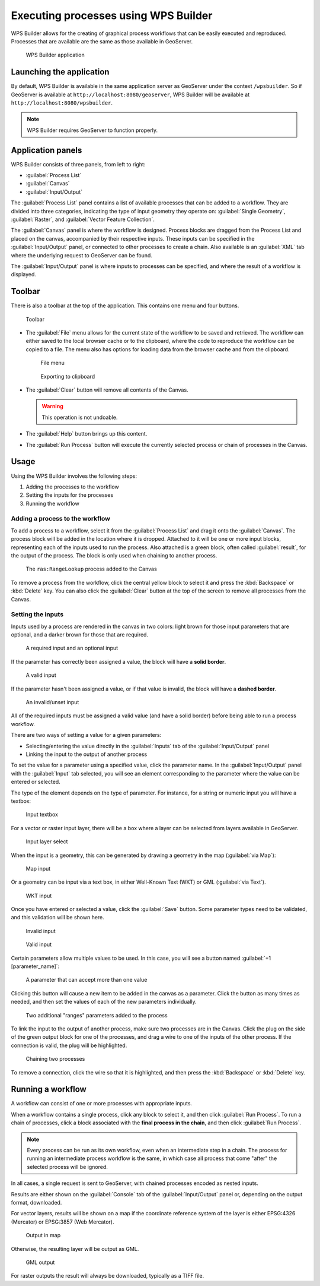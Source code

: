 .. _processing.wpsbuilder:

Executing processes using WPS Builder 
=====================================

WPS Builder allows for the creating of graphical process workflows that can be easily executed and reproduced. Processes that are available are the same as those available in GeoServer.

.. figure:: img/wpsbuilder.png

   WPS Builder application

Launching the application
-------------------------

By default, WPS Builder is available in the same application server as GeoServer under the context ``/wpsbuilder``. So if GeoServer is available at ``http://localhost:8080/geoserver``, WPS Builder will be available at ``http://localhost:8080/wpsbuilder``.

.. note:: WPS Builder requires GeoServer to function properly.

Application panels
------------------

WPS Builder consists of three panels, from left to right:

* :guilabel:`Process List`
* :guilabel:`Canvas`
* :guilabel:`Input/Output`

The :guilabel:`Process List` panel contains a list of available processes that can be added to a workflow. They are divided into three categories, indicating the type of input geometry they operate on: :guilabel:`Single Geometry`, :guilabel:`Raster`, and :guilabel:`Vector Feature Collection`.

The :guilabel:`Canvas` panel is where the workflow is designed. Process blocks are dragged from the Process List and placed on the canvas, accompanied by their respective inputs. These inputs can be specified in the :guilabel:`Input/Output` panel, or connected to other processes to create a chain. Also available is an :guilabel:`XML` tab where the underlying request to GeoServer can be found.

The :guilabel:`Input/Output` panel is where inputs to processes can be specified, and where the result of a workflow is displayed.

Toolbar
-------

There is also a toolbar at the top of the application. This contains one menu and four buttons.

.. figure:: img/toolbar.png

   Toolbar

* The :guilabel:`File` menu allows for the current state of the workflow to be saved and retrieved. The workflow can either saved to the local browser cache or to the clipboard, where the code to reproduce the workflow can be copied to a file. The menu also has options for loading data from the browser cache and from the clipboard.

  .. figure:: img/filemenu.png

     File menu

  .. figure:: img/export.png

     Exporting to clipboard

* The :guilabel:`Clear` button will remove all contents of the Canvas.

  .. warning:: This operation is not undoable.

* The :guilabel:`Help` button brings up this content.
* The :guilabel:`Run Process` button will execute the currently selected process or chain of processes in the Canvas. 

Usage
-----

Using the WPS Builder involves the following steps:

#. Adding the processes to the workflow
#. Setting the inputs for the processes
#. Running the workflow

Adding a process to the workflow
~~~~~~~~~~~~~~~~~~~~~~~~~~~~~~~~

To add a process to a workflow, select it from the :guilabel:`Process List` and drag it onto the :guilabel:`Canvas`. The process block will be added in the location where it is dropped. Attached to it will be one or more input blocks, representing each of the inputs used to run the process. Also attached is a green block, often called :guilabel:`result`, for the output of the process. The block is only used when chaining to another process.

.. figure:: img/process.png

   The ``ras:RangeLookup`` process added to the Canvas
 
To remove a process from the workflow, click the central yellow block to select it and press the :kbd:`Backspace` or :kbd:`Delete` key. You can also click the :guilabel:`Clear` button at the top of the screen to remove all processes from the Canvas.

Setting the inputs
~~~~~~~~~~~~~~~~~~

Inputs used by a process are rendered in the canvas in two colors: light brown for those input parameters that are optional, and a darker brown for those that are required.

.. figure:: img/param_colors.png

   A required input and an optional input

If the parameter has correctly been assigned a value, the block will have a **solid border**. 

.. figure:: img/solid_line.png

   A valid input

If the parameter hasn't been assigned a value, or if that value is invalid, the block will have a **dashed border**.

.. figure:: img/dashed_line.png

   An invalid/unset input

All of the required inputs must be assigned a valid value (and have a solid border) before being able to run a process workflow.

There are two ways of setting a value for a given parameters:

* Selecting/entering the value directly in the :guilabel:`Inputs` tab of the :guilabel:`Input/Output` panel
* Linking the input to the output of another process

To set the value for a parameter using a specified value, click the parameter name. In the :guilabel:`Input/Output` panel with the :guilabel:`Input` tab selected, you will see an element corresponding to the parameter where the value can be entered or selected.

The type of the element depends on the type of parameter. For instance, for a string or numeric input you will have a textbox:

.. figure:: img/textbox.png

   Input textbox

For a vector or raster input layer, there will be a box where a layer can be selected from layers available in GeoServer.

.. figure:: img/raster_layer.png

   Input layer select

When the input is a geometry, this can be generated by drawing a geometry in the map (:guilabel:`via Map`):

.. figure:: img/input_map.png

   Map input

Or a geometry can be input via a text box, in either Well-Known Text (WKT) or GML (:guilabel:`via Text`).

.. figure:: img/input_wkt.png

   WKT input 

Once you have entered or selected a value, click the :guilabel:`Save` button. Some parameter types need to be validated, and this validation will be shown here.

.. figure:: img/invalid_value.png

   Invalid input

.. figure:: img/valid_value.png

   Valid input

Certain parameters allow multiple values to be used. In this case, you will see a button named :guilabel:`+1 [parameter_name]`:

.. figure:: img/multiplevalues.png

   A parameter that can accept more than one value

Clicking this button will cause a new item to be added in the canvas as a parameter. Click the button as many times as needed, and then set the values of each of the new parameters individually.

.. figure:: img/add_params.png

   Two additional "ranges" parameters added to the process

To link the input to the output of another process, make sure two processes are in the Canvas. Click the plug on the side of the green output block for one of the processes, and drag a wire to one of the inputs of the other process. If the connection is valid, the plug will be highlighted.

.. figure:: img/chain.png

   Chaining two processes

To remove a connection, click the wire so that it is highlighted, and then press the :kbd:`Backspace` or :kbd:`Delete` key.

Running a workflow
------------------

A workflow can consist of one or more processes with appropriate inputs.

When a workflow contains a single process, click any block to select it, and then click :guilabel:`Run Process`. To run a chain of processes, click a block associated with the **final process in the chain**, and then click :guilabel:`Run Process`.

.. note:: Every process can be run as its own workflow, even when an intermediate step in a chain. The process for running an intermediate process workflow is the same, in which case all process that come "after" the selected process will be ignored.

In all cases, a single request is sent to GeoServer, with chained processes encoded as nested inputs.

Results are either shown on the :guilabel:`Console` tab of the :guilabel:`Input/Output` panel or, depending on the output format, downloaded.

For vector layers, results will be shown on a map if the coordinate reference system of the layer is either EPSG:4326 (Mercator) or EPSG:3857 (Web Mercator). 

.. figure:: img/layer_in_map.png

   Output in map

Otherwise, the resulting layer will be output as GML.

.. figure:: img/layer_as_gml.png

   GML output

For raster outputs the result will always be downloaded, typically as a TIFF file.
